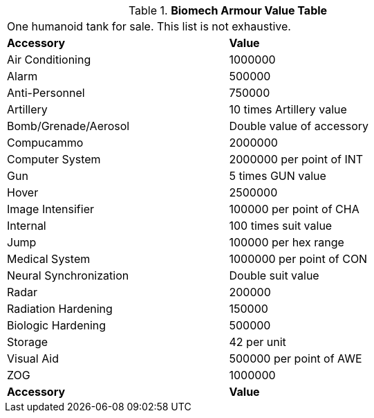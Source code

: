 .*Biomech Armour Value Table*
[width="75%",cols="2*<",frame="all", stripes="even"]
|===
2+<|One humanoid tank for sale. This list is not exhaustive.
s|Accessory
s|Value

|Air Conditioning
|1000000

|Alarm
|500000

|Anti-Personnel
|750000

|Artillery
|10 times Artillery value

|Bomb/Grenade/Aerosol
|Double value of accessory

|Compucammo
|2000000

|Computer System
|2000000 per point of INT

|Gun
|5 times GUN value

|Hover
|2500000

|Image Intensifier
|100000 per point of CHA

|Internal
|100 times suit value

|Jump
|100000 per hex range

|Medical System
|1000000 per point of CON

|Neural Synchronization
|Double suit value

|Radar
|200000

|Radiation Hardening
|150000

|Biologic Hardening
|500000

|Storage
|42 per unit

|Visual Aid
|500000 per point of AWE

|ZOG
|1000000

s|Accessory
s|Value


|===
